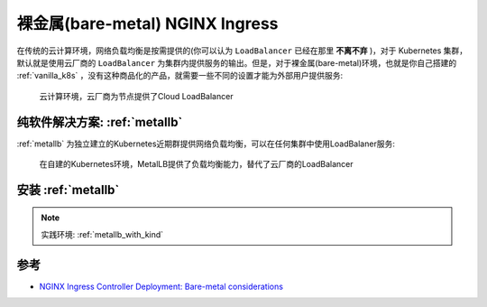 .. _bare-metal_ingress_nginx:

==================================
裸金属(bare-metal) NGINX Ingress
==================================

在传统的云计算环境，网络负载均衡是按需提供的(你可以认为 ``LoadBalancer`` 已经在那里 **不离不弃** )，对于 Kubernetes 集群，默认就是使用云厂商的 ``LoadBalancer`` 为集群内提供服务的输出。但是，对于裸金属(bare-metal)环境，也就是你自己搭建的 :ref:`vanilla_k8s` ，没有这种商品化的产品，就需要一些不同的设置才能为外部用户提供服务:

.. figure:: ../../../../_static/kubernetes/network/ingress/nginx/cloud_overview.jpg
   :scale: 80

   云计算环境，云厂商为节点提供了Cloud LoadBalancer

纯软件解决方案: :ref:`metallb`
================================

:ref:`metallb` 为独立建立的Kubernetes近期群提供网络负载均衡，可以在任何集群中使用LoadBalaner服务:

.. figure:: ../../../../_static/kubernetes/network/ingress/nginx/metallb.jpg
   :scale: 80

   在自建的Kubernetes环境，MetalLB提供了负载均衡能力，替代了云厂商的LoadBalancer

安装 :ref:`metallb`
====================

.. note::

   实践环境: :ref:`metallb_with_kind`



参考
======

- `NGINX Ingress Controller Deployment: Bare-metal considerations <https://kubernetes.github.io/ingress-nginx/deploy/baremetal/>`_
